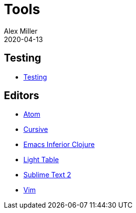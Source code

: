 = Tools
Alex Miller
2020-04-13
:type: tools
:toc: macro
:icons: font

ifdef::env-github,env-browser[:outfilesuffix: .adoc]

== Testing

* <<testing#,Testing>>

== Editors

* <<atom#,Atom>>
* <<cursive#,Cursive>>
* <<emacs#,Emacs Inferior Clojure>>
* <<emacs#,Light Table>>
* <<emacs#,Sublime Text 2>>
* <<emacs#,Vim>>
